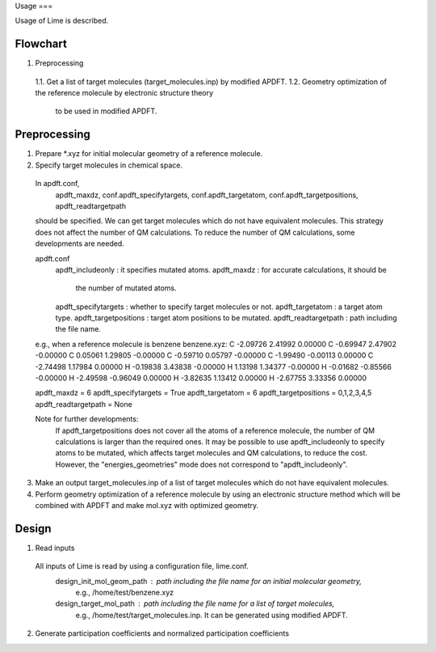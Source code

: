 Usage
===

Usage of Lime is described.


Flowchart
-------------------

1. Preprocessing
  1.1. Get a list of target molecules (target_molecules.inp) by modified APDFT.
  1.2. Geometry optimization of the reference molecule by electronic structure theory
       to be used in modified APDFT.


Preprocessing
-------------------

1. Prepare *.xyz for initial molecular geometry of a reference molecule.

2. Specify target molecules in chemical space.

  In apdft.conf,
    apdft_maxdz,
    conf.apdft_specifytargets,
    conf.apdft_targetatom,
    conf.apdft_targetpositions,
    apdft_readtargetpath
  should be specified.
  We can get target molecules which do not have equivalent molecules.
  This strategy does not affect the number of QM calculations.
  To reduce the number of QM calculations, some developments are needed.

  apdft.conf
    apdft_includeonly      : it specifies mutated atoms.
    apdft_maxdz            : for accurate calculations, it should be
                             the number of mutated atoms.

    apdft_specifytargets   : whether to specify target molecules or not.
    apdft_targetatom       : a target atom type.
    apdft_targetpositions  : target atom positions to be mutated.
    apdft_readtargetpath   : path including the file name.

  e.g., when a reference molecule is benzene
  benzene.xyz:
  C         -2.09726        2.41992        0.00000
  C         -0.69947        2.47902       -0.00000
  C          0.05061        1.29805       -0.00000
  C         -0.59710        0.05797       -0.00000
  C         -1.99490       -0.00113        0.00000
  C         -2.74498        1.17984        0.00000
  H         -0.19838        3.43838       -0.00000
  H          1.13198        1.34377       -0.00000
  H         -0.01682       -0.85566       -0.00000
  H         -2.49598       -0.96049        0.00000
  H         -3.82635        1.13412        0.00000
  H         -2.67755        3.33356        0.00000

  apdft_maxdz = 6
  apdft_specifytargets = True
  apdft_targetatom = 6
  apdft_targetpositions = 0,1,2,3,4,5
  apdft_readtargetpath = None

  Note for further developments:
    If apdft_targetpositions does not cover all the atoms of a reference molecule,
    the number of QM calculations is larger than the required ones.
    It may be possible to use apdft_includeonly to specify atoms to be mutated,
    which affects target molecules and QM calculations, to reduce the cost.
    However, the "energies_geometries" mode does not correspond to "apdft_includeonly".

3. Make an output target_molecules.inp of a list of target molecules which do not have
   equivalent molecules.

4. Perform geometry optimization of a reference molecule by using an electronic structure
   method which will be combined with APDFT and make mol.xyz with optimized geometry.


Design
-------------------

1. Read inputs
  All inputs of Lime is read by using a configuration file, lime.conf.
    design_init_mol_geom_path  : path including the file name for an initial molecular geometry,
                                 e.g., /home/test/benzene.xyz
    design_target_mol_path     : path including the file name for a list of target molecules,
                                 e.g., /home/test/target_molecules.inp. It can be generated using
                                 modified APDFT.

2. Generate participation coefficients and normalized participation coefficients